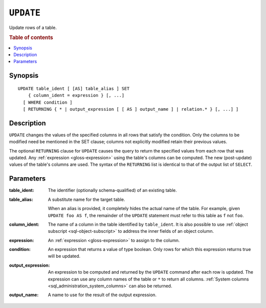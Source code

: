 .. highlight:: psql
.. _ref-update:

==========
``UPDATE``
==========

Update rows of a table.

.. rubric:: Table of contents

.. contents::
   :local:

Synopsis
========

::

    UPDATE table_ident [ [AS] table_alias ] SET
        { column_ident = expression } [, ...]
      [ WHERE condition ]
      [ RETURNING { * | output_expression [ [ AS ] output_name ] | relation.* } [, ...] ]

Description
===========

``UPDATE`` changes the values of the specified columns in all rows that satisfy
the condition. Only the columns to be modified need be mentioned in the SET
clause; columns not explicitly modified retain their previous values.

The optional ``RETURNING`` clause for ``UPDATE`` causes the query to return the
specified values from each row that was updated. Any :ref:`expression
<gloss-expression>` using the table's columns can be computed. The new
(post-update) values of the table's columns are used. The syntax of the
``RETURNING`` list is identical to that of the output list of ``SELECT``.

Parameters
==========

:table_ident:
    The identifier (optionally schema-qualified) of an existing table.

:table_alias:
    A substitute name for the target table.

    When an alias is provided, it completely hides the actual name of the
    table. For example, given ``UPDATE foo AS f``, the remainder of the
    ``UPDATE`` statement must refer to this table as ``f`` not ``foo``.

:column_ident:
    The name of a column in the table identified by ``table_ident``. It is also
    possible to use :ref:`object subscript <sql-object-subscript>` to address
    the inner fields of an object column.

:expression:
    An :ref:`expression <gloss-expression>` to assign to the column.

:condition:
    An expression that returns a value of type boolean. Only rows for
    which this expression returns true will be updated.

:output_expression:
    An expression to be computed and returned by the ``UPDATE`` command after
    each row is updated. The expression can use any column names of the table
    or ``*`` to return all columns. :ref:`System columns
    <sql_administration_system_columns>` can also be returned.

:output_name:
    A name to use for the result of the output expression.
